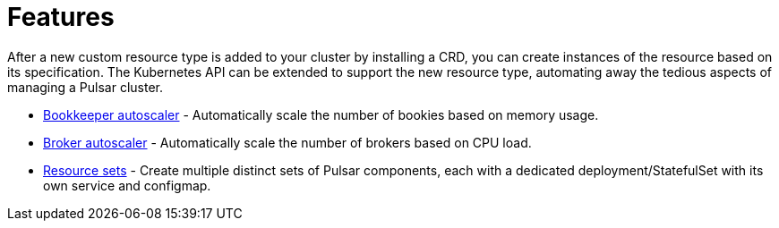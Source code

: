 = Features

After a new custom resource type is added to your cluster by installing a CRD, you can create instances of the resource based on its specification.
The Kubernetes API can be extended to support the new resource type, automating away the tedious aspects of managing a Pulsar cluster.

* xref:features:autoscale-bookies.adoc[Bookkeeper autoscaler] - Automatically scale the number of bookies based on memory usage.
* xref:features:autoscale-brokers.adoc[Broker autoscaler] - Automatically scale the number of brokers based on CPU load.
* xref:features:resource-sets.adoc[Resource sets] - Create multiple distinct sets of Pulsar components, each with a dedicated deployment/StatefulSet with its own service and configmap.